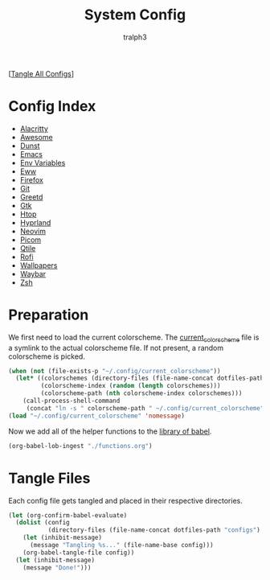 #+TITLE: System Config
#+AUTHOR: tralph3
#+PROPERTY: header-args :results silent

[[[elisp:(call-process (file-name-concat (getenv "DOTFILES_DIR") "scripts/tangle_all_configs.sh") nil 0)][Tangle All Configs]]]

* Config Index
- [[file:configs/alacritty.org][Alacritty]]
- [[file:configs/awesome.org][Awesome]]
- [[file:configs/dunst.org][Dunst]]
- [[file:configs/emacs.org][Emacs]]
- [[file:configs/env_variables.org][Env Variables]]
- [[file:configs/eww.org][Eww]]
- [[file:configs/firefox.org][Firefox]]
- [[file:configs/git.org][Git]]
- [[file:configs/greetd.org][Greetd]]
- [[file:configs/gtk.org][Gtk]]
- [[file:configs/htop.org][Htop]]
- [[file:configs/hyprland.org][Hyprland]]
- [[file:configs/neovim.org][Neovim]]
- [[file:configs/picom.org][Picom]]
- [[file:configs/qtile.org][Qtile]]
- [[file:configs/rofi.org][Rofi]]
- [[file:configs/wallpapers.org][Wallpapers]]
- [[file:configs/waybar.org][Waybar]]
- [[file:configs/zsh.org][Zsh]]

* Preparation
We first need to load the current colorscheme. The [[file:~/.config/current_colorscheme][current_colorscheme]]
file is a symlink to the actual colorscheme file. If not present, a
random colorscheme is picked.
#+begin_src emacs-lisp
  (when (not (file-exists-p "~/.config/current_colorscheme"))
    (let* ((colorschemes (directory-files (file-name-concat dotfiles-path "assets/colorschemes/") t "\\.el$"))
           (colorscheme-index (random (length colorschemes)))
           (colorscheme-path (nth colorscheme-index colorschemes)))
      (call-process-shell-command
       (concat "ln -s " colorscheme-path " ~/.config/current_colorscheme"))))
  (load "~/.config/current_colorscheme" 'nomessage)
#+end_src

Now we add all of the helper functions to the [[help:org-babel-library-of-babel][library of babel]].
#+begin_src emacs-lisp
  (org-babel-lob-ingest "./functions.org")
#+end_src

* Tangle Files
Each config file gets tangled and placed in their respective directories.
#+begin_src emacs-lisp
  (let (org-confirm-babel-evaluate)
    (dolist (config
             (directory-files (file-name-concat dotfiles-path "configs") t "\\.org$"))
      (let (inhibit-message)
        (message "Tangling %s..." (file-name-base config)))
      (org-babel-tangle-file config))
    (let (inhibit-message)
      (message "Done!")))
#+end_src
